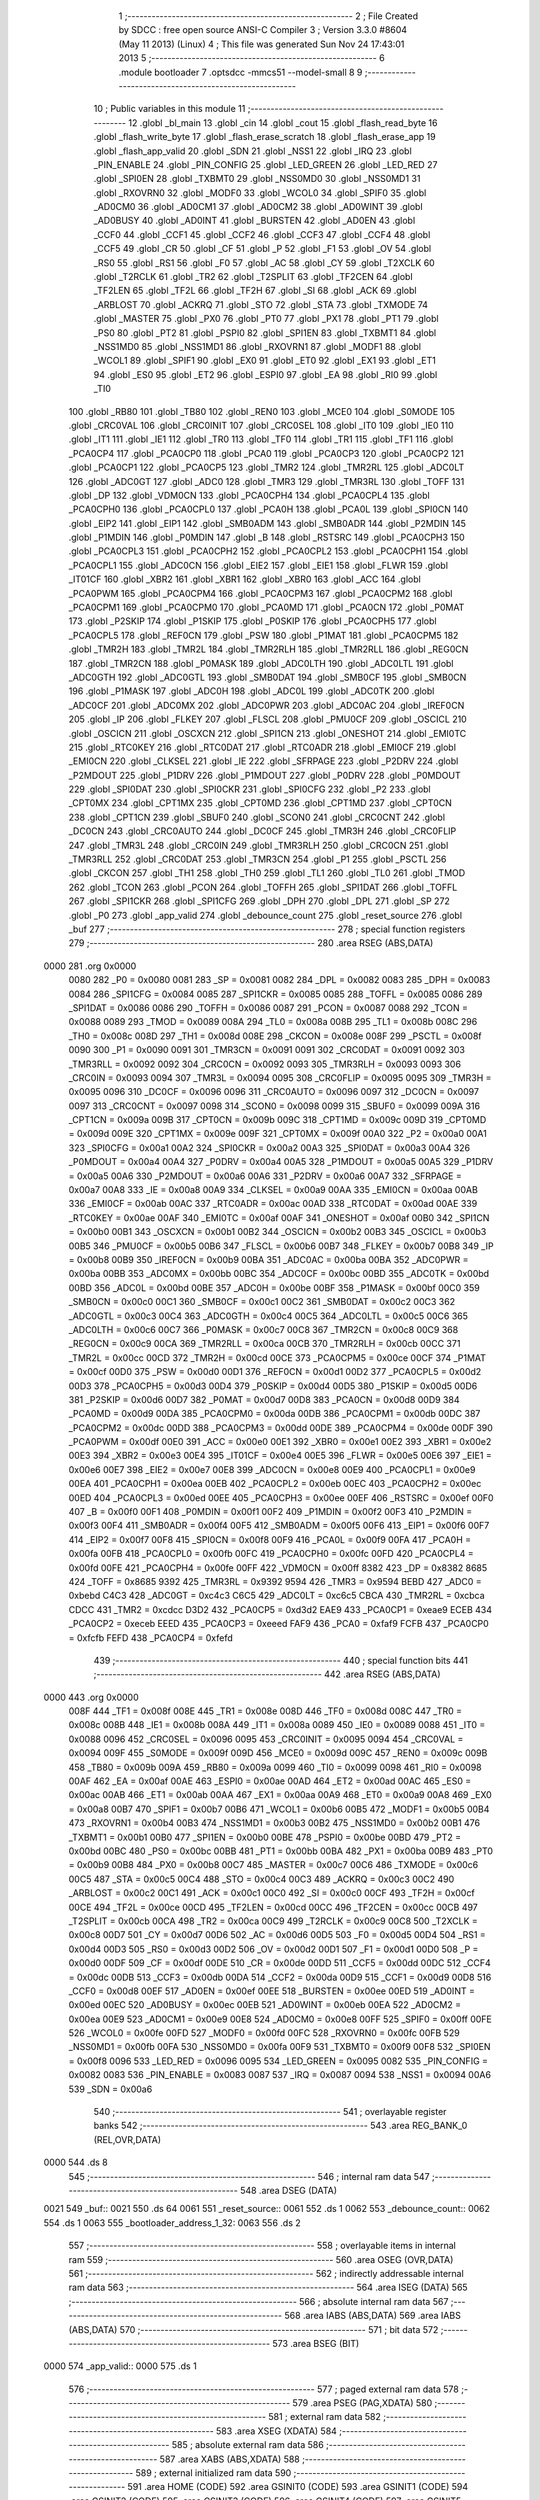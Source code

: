                               1 ;--------------------------------------------------------
                              2 ; File Created by SDCC : free open source ANSI-C Compiler
                              3 ; Version 3.3.0 #8604 (May 11 2013) (Linux)
                              4 ; This file was generated Sun Nov 24 17:43:01 2013
                              5 ;--------------------------------------------------------
                              6 	.module bootloader
                              7 	.optsdcc -mmcs51 --model-small
                              8 	
                              9 ;--------------------------------------------------------
                             10 ; Public variables in this module
                             11 ;--------------------------------------------------------
                             12 	.globl _bl_main
                             13 	.globl _cin
                             14 	.globl _cout
                             15 	.globl _flash_read_byte
                             16 	.globl _flash_write_byte
                             17 	.globl _flash_erase_scratch
                             18 	.globl _flash_erase_app
                             19 	.globl _flash_app_valid
                             20 	.globl _SDN
                             21 	.globl _NSS1
                             22 	.globl _IRQ
                             23 	.globl _PIN_ENABLE
                             24 	.globl _PIN_CONFIG
                             25 	.globl _LED_GREEN
                             26 	.globl _LED_RED
                             27 	.globl _SPI0EN
                             28 	.globl _TXBMT0
                             29 	.globl _NSS0MD0
                             30 	.globl _NSS0MD1
                             31 	.globl _RXOVRN0
                             32 	.globl _MODF0
                             33 	.globl _WCOL0
                             34 	.globl _SPIF0
                             35 	.globl _AD0CM0
                             36 	.globl _AD0CM1
                             37 	.globl _AD0CM2
                             38 	.globl _AD0WINT
                             39 	.globl _AD0BUSY
                             40 	.globl _AD0INT
                             41 	.globl _BURSTEN
                             42 	.globl _AD0EN
                             43 	.globl _CCF0
                             44 	.globl _CCF1
                             45 	.globl _CCF2
                             46 	.globl _CCF3
                             47 	.globl _CCF4
                             48 	.globl _CCF5
                             49 	.globl _CR
                             50 	.globl _CF
                             51 	.globl _P
                             52 	.globl _F1
                             53 	.globl _OV
                             54 	.globl _RS0
                             55 	.globl _RS1
                             56 	.globl _F0
                             57 	.globl _AC
                             58 	.globl _CY
                             59 	.globl _T2XCLK
                             60 	.globl _T2RCLK
                             61 	.globl _TR2
                             62 	.globl _T2SPLIT
                             63 	.globl _TF2CEN
                             64 	.globl _TF2LEN
                             65 	.globl _TF2L
                             66 	.globl _TF2H
                             67 	.globl _SI
                             68 	.globl _ACK
                             69 	.globl _ARBLOST
                             70 	.globl _ACKRQ
                             71 	.globl _STO
                             72 	.globl _STA
                             73 	.globl _TXMODE
                             74 	.globl _MASTER
                             75 	.globl _PX0
                             76 	.globl _PT0
                             77 	.globl _PX1
                             78 	.globl _PT1
                             79 	.globl _PS0
                             80 	.globl _PT2
                             81 	.globl _PSPI0
                             82 	.globl _SPI1EN
                             83 	.globl _TXBMT1
                             84 	.globl _NSS1MD0
                             85 	.globl _NSS1MD1
                             86 	.globl _RXOVRN1
                             87 	.globl _MODF1
                             88 	.globl _WCOL1
                             89 	.globl _SPIF1
                             90 	.globl _EX0
                             91 	.globl _ET0
                             92 	.globl _EX1
                             93 	.globl _ET1
                             94 	.globl _ES0
                             95 	.globl _ET2
                             96 	.globl _ESPI0
                             97 	.globl _EA
                             98 	.globl _RI0
                             99 	.globl _TI0
                            100 	.globl _RB80
                            101 	.globl _TB80
                            102 	.globl _REN0
                            103 	.globl _MCE0
                            104 	.globl _S0MODE
                            105 	.globl _CRC0VAL
                            106 	.globl _CRC0INIT
                            107 	.globl _CRC0SEL
                            108 	.globl _IT0
                            109 	.globl _IE0
                            110 	.globl _IT1
                            111 	.globl _IE1
                            112 	.globl _TR0
                            113 	.globl _TF0
                            114 	.globl _TR1
                            115 	.globl _TF1
                            116 	.globl _PCA0CP4
                            117 	.globl _PCA0CP0
                            118 	.globl _PCA0
                            119 	.globl _PCA0CP3
                            120 	.globl _PCA0CP2
                            121 	.globl _PCA0CP1
                            122 	.globl _PCA0CP5
                            123 	.globl _TMR2
                            124 	.globl _TMR2RL
                            125 	.globl _ADC0LT
                            126 	.globl _ADC0GT
                            127 	.globl _ADC0
                            128 	.globl _TMR3
                            129 	.globl _TMR3RL
                            130 	.globl _TOFF
                            131 	.globl _DP
                            132 	.globl _VDM0CN
                            133 	.globl _PCA0CPH4
                            134 	.globl _PCA0CPL4
                            135 	.globl _PCA0CPH0
                            136 	.globl _PCA0CPL0
                            137 	.globl _PCA0H
                            138 	.globl _PCA0L
                            139 	.globl _SPI0CN
                            140 	.globl _EIP2
                            141 	.globl _EIP1
                            142 	.globl _SMB0ADM
                            143 	.globl _SMB0ADR
                            144 	.globl _P2MDIN
                            145 	.globl _P1MDIN
                            146 	.globl _P0MDIN
                            147 	.globl _B
                            148 	.globl _RSTSRC
                            149 	.globl _PCA0CPH3
                            150 	.globl _PCA0CPL3
                            151 	.globl _PCA0CPH2
                            152 	.globl _PCA0CPL2
                            153 	.globl _PCA0CPH1
                            154 	.globl _PCA0CPL1
                            155 	.globl _ADC0CN
                            156 	.globl _EIE2
                            157 	.globl _EIE1
                            158 	.globl _FLWR
                            159 	.globl _IT01CF
                            160 	.globl _XBR2
                            161 	.globl _XBR1
                            162 	.globl _XBR0
                            163 	.globl _ACC
                            164 	.globl _PCA0PWM
                            165 	.globl _PCA0CPM4
                            166 	.globl _PCA0CPM3
                            167 	.globl _PCA0CPM2
                            168 	.globl _PCA0CPM1
                            169 	.globl _PCA0CPM0
                            170 	.globl _PCA0MD
                            171 	.globl _PCA0CN
                            172 	.globl _P0MAT
                            173 	.globl _P2SKIP
                            174 	.globl _P1SKIP
                            175 	.globl _P0SKIP
                            176 	.globl _PCA0CPH5
                            177 	.globl _PCA0CPL5
                            178 	.globl _REF0CN
                            179 	.globl _PSW
                            180 	.globl _P1MAT
                            181 	.globl _PCA0CPM5
                            182 	.globl _TMR2H
                            183 	.globl _TMR2L
                            184 	.globl _TMR2RLH
                            185 	.globl _TMR2RLL
                            186 	.globl _REG0CN
                            187 	.globl _TMR2CN
                            188 	.globl _P0MASK
                            189 	.globl _ADC0LTH
                            190 	.globl _ADC0LTL
                            191 	.globl _ADC0GTH
                            192 	.globl _ADC0GTL
                            193 	.globl _SMB0DAT
                            194 	.globl _SMB0CF
                            195 	.globl _SMB0CN
                            196 	.globl _P1MASK
                            197 	.globl _ADC0H
                            198 	.globl _ADC0L
                            199 	.globl _ADC0TK
                            200 	.globl _ADC0CF
                            201 	.globl _ADC0MX
                            202 	.globl _ADC0PWR
                            203 	.globl _ADC0AC
                            204 	.globl _IREF0CN
                            205 	.globl _IP
                            206 	.globl _FLKEY
                            207 	.globl _FLSCL
                            208 	.globl _PMU0CF
                            209 	.globl _OSCICL
                            210 	.globl _OSCICN
                            211 	.globl _OSCXCN
                            212 	.globl _SPI1CN
                            213 	.globl _ONESHOT
                            214 	.globl _EMI0TC
                            215 	.globl _RTC0KEY
                            216 	.globl _RTC0DAT
                            217 	.globl _RTC0ADR
                            218 	.globl _EMI0CF
                            219 	.globl _EMI0CN
                            220 	.globl _CLKSEL
                            221 	.globl _IE
                            222 	.globl _SFRPAGE
                            223 	.globl _P2DRV
                            224 	.globl _P2MDOUT
                            225 	.globl _P1DRV
                            226 	.globl _P1MDOUT
                            227 	.globl _P0DRV
                            228 	.globl _P0MDOUT
                            229 	.globl _SPI0DAT
                            230 	.globl _SPI0CKR
                            231 	.globl _SPI0CFG
                            232 	.globl _P2
                            233 	.globl _CPT0MX
                            234 	.globl _CPT1MX
                            235 	.globl _CPT0MD
                            236 	.globl _CPT1MD
                            237 	.globl _CPT0CN
                            238 	.globl _CPT1CN
                            239 	.globl _SBUF0
                            240 	.globl _SCON0
                            241 	.globl _CRC0CNT
                            242 	.globl _DC0CN
                            243 	.globl _CRC0AUTO
                            244 	.globl _DC0CF
                            245 	.globl _TMR3H
                            246 	.globl _CRC0FLIP
                            247 	.globl _TMR3L
                            248 	.globl _CRC0IN
                            249 	.globl _TMR3RLH
                            250 	.globl _CRC0CN
                            251 	.globl _TMR3RLL
                            252 	.globl _CRC0DAT
                            253 	.globl _TMR3CN
                            254 	.globl _P1
                            255 	.globl _PSCTL
                            256 	.globl _CKCON
                            257 	.globl _TH1
                            258 	.globl _TH0
                            259 	.globl _TL1
                            260 	.globl _TL0
                            261 	.globl _TMOD
                            262 	.globl _TCON
                            263 	.globl _PCON
                            264 	.globl _TOFFH
                            265 	.globl _SPI1DAT
                            266 	.globl _TOFFL
                            267 	.globl _SPI1CKR
                            268 	.globl _SPI1CFG
                            269 	.globl _DPH
                            270 	.globl _DPL
                            271 	.globl _SP
                            272 	.globl _P0
                            273 	.globl _app_valid
                            274 	.globl _debounce_count
                            275 	.globl _reset_source
                            276 	.globl _buf
                            277 ;--------------------------------------------------------
                            278 ; special function registers
                            279 ;--------------------------------------------------------
                            280 	.area RSEG    (ABS,DATA)
   0000                     281 	.org 0x0000
                     0080   282 _P0	=	0x0080
                     0081   283 _SP	=	0x0081
                     0082   284 _DPL	=	0x0082
                     0083   285 _DPH	=	0x0083
                     0084   286 _SPI1CFG	=	0x0084
                     0085   287 _SPI1CKR	=	0x0085
                     0085   288 _TOFFL	=	0x0085
                     0086   289 _SPI1DAT	=	0x0086
                     0086   290 _TOFFH	=	0x0086
                     0087   291 _PCON	=	0x0087
                     0088   292 _TCON	=	0x0088
                     0089   293 _TMOD	=	0x0089
                     008A   294 _TL0	=	0x008a
                     008B   295 _TL1	=	0x008b
                     008C   296 _TH0	=	0x008c
                     008D   297 _TH1	=	0x008d
                     008E   298 _CKCON	=	0x008e
                     008F   299 _PSCTL	=	0x008f
                     0090   300 _P1	=	0x0090
                     0091   301 _TMR3CN	=	0x0091
                     0091   302 _CRC0DAT	=	0x0091
                     0092   303 _TMR3RLL	=	0x0092
                     0092   304 _CRC0CN	=	0x0092
                     0093   305 _TMR3RLH	=	0x0093
                     0093   306 _CRC0IN	=	0x0093
                     0094   307 _TMR3L	=	0x0094
                     0095   308 _CRC0FLIP	=	0x0095
                     0095   309 _TMR3H	=	0x0095
                     0096   310 _DC0CF	=	0x0096
                     0096   311 _CRC0AUTO	=	0x0096
                     0097   312 _DC0CN	=	0x0097
                     0097   313 _CRC0CNT	=	0x0097
                     0098   314 _SCON0	=	0x0098
                     0099   315 _SBUF0	=	0x0099
                     009A   316 _CPT1CN	=	0x009a
                     009B   317 _CPT0CN	=	0x009b
                     009C   318 _CPT1MD	=	0x009c
                     009D   319 _CPT0MD	=	0x009d
                     009E   320 _CPT1MX	=	0x009e
                     009F   321 _CPT0MX	=	0x009f
                     00A0   322 _P2	=	0x00a0
                     00A1   323 _SPI0CFG	=	0x00a1
                     00A2   324 _SPI0CKR	=	0x00a2
                     00A3   325 _SPI0DAT	=	0x00a3
                     00A4   326 _P0MDOUT	=	0x00a4
                     00A4   327 _P0DRV	=	0x00a4
                     00A5   328 _P1MDOUT	=	0x00a5
                     00A5   329 _P1DRV	=	0x00a5
                     00A6   330 _P2MDOUT	=	0x00a6
                     00A6   331 _P2DRV	=	0x00a6
                     00A7   332 _SFRPAGE	=	0x00a7
                     00A8   333 _IE	=	0x00a8
                     00A9   334 _CLKSEL	=	0x00a9
                     00AA   335 _EMI0CN	=	0x00aa
                     00AB   336 _EMI0CF	=	0x00ab
                     00AC   337 _RTC0ADR	=	0x00ac
                     00AD   338 _RTC0DAT	=	0x00ad
                     00AE   339 _RTC0KEY	=	0x00ae
                     00AF   340 _EMI0TC	=	0x00af
                     00AF   341 _ONESHOT	=	0x00af
                     00B0   342 _SPI1CN	=	0x00b0
                     00B1   343 _OSCXCN	=	0x00b1
                     00B2   344 _OSCICN	=	0x00b2
                     00B3   345 _OSCICL	=	0x00b3
                     00B5   346 _PMU0CF	=	0x00b5
                     00B6   347 _FLSCL	=	0x00b6
                     00B7   348 _FLKEY	=	0x00b7
                     00B8   349 _IP	=	0x00b8
                     00B9   350 _IREF0CN	=	0x00b9
                     00BA   351 _ADC0AC	=	0x00ba
                     00BA   352 _ADC0PWR	=	0x00ba
                     00BB   353 _ADC0MX	=	0x00bb
                     00BC   354 _ADC0CF	=	0x00bc
                     00BD   355 _ADC0TK	=	0x00bd
                     00BD   356 _ADC0L	=	0x00bd
                     00BE   357 _ADC0H	=	0x00be
                     00BF   358 _P1MASK	=	0x00bf
                     00C0   359 _SMB0CN	=	0x00c0
                     00C1   360 _SMB0CF	=	0x00c1
                     00C2   361 _SMB0DAT	=	0x00c2
                     00C3   362 _ADC0GTL	=	0x00c3
                     00C4   363 _ADC0GTH	=	0x00c4
                     00C5   364 _ADC0LTL	=	0x00c5
                     00C6   365 _ADC0LTH	=	0x00c6
                     00C7   366 _P0MASK	=	0x00c7
                     00C8   367 _TMR2CN	=	0x00c8
                     00C9   368 _REG0CN	=	0x00c9
                     00CA   369 _TMR2RLL	=	0x00ca
                     00CB   370 _TMR2RLH	=	0x00cb
                     00CC   371 _TMR2L	=	0x00cc
                     00CD   372 _TMR2H	=	0x00cd
                     00CE   373 _PCA0CPM5	=	0x00ce
                     00CF   374 _P1MAT	=	0x00cf
                     00D0   375 _PSW	=	0x00d0
                     00D1   376 _REF0CN	=	0x00d1
                     00D2   377 _PCA0CPL5	=	0x00d2
                     00D3   378 _PCA0CPH5	=	0x00d3
                     00D4   379 _P0SKIP	=	0x00d4
                     00D5   380 _P1SKIP	=	0x00d5
                     00D6   381 _P2SKIP	=	0x00d6
                     00D7   382 _P0MAT	=	0x00d7
                     00D8   383 _PCA0CN	=	0x00d8
                     00D9   384 _PCA0MD	=	0x00d9
                     00DA   385 _PCA0CPM0	=	0x00da
                     00DB   386 _PCA0CPM1	=	0x00db
                     00DC   387 _PCA0CPM2	=	0x00dc
                     00DD   388 _PCA0CPM3	=	0x00dd
                     00DE   389 _PCA0CPM4	=	0x00de
                     00DF   390 _PCA0PWM	=	0x00df
                     00E0   391 _ACC	=	0x00e0
                     00E1   392 _XBR0	=	0x00e1
                     00E2   393 _XBR1	=	0x00e2
                     00E3   394 _XBR2	=	0x00e3
                     00E4   395 _IT01CF	=	0x00e4
                     00E5   396 _FLWR	=	0x00e5
                     00E6   397 _EIE1	=	0x00e6
                     00E7   398 _EIE2	=	0x00e7
                     00E8   399 _ADC0CN	=	0x00e8
                     00E9   400 _PCA0CPL1	=	0x00e9
                     00EA   401 _PCA0CPH1	=	0x00ea
                     00EB   402 _PCA0CPL2	=	0x00eb
                     00EC   403 _PCA0CPH2	=	0x00ec
                     00ED   404 _PCA0CPL3	=	0x00ed
                     00EE   405 _PCA0CPH3	=	0x00ee
                     00EF   406 _RSTSRC	=	0x00ef
                     00F0   407 _B	=	0x00f0
                     00F1   408 _P0MDIN	=	0x00f1
                     00F2   409 _P1MDIN	=	0x00f2
                     00F3   410 _P2MDIN	=	0x00f3
                     00F4   411 _SMB0ADR	=	0x00f4
                     00F5   412 _SMB0ADM	=	0x00f5
                     00F6   413 _EIP1	=	0x00f6
                     00F7   414 _EIP2	=	0x00f7
                     00F8   415 _SPI0CN	=	0x00f8
                     00F9   416 _PCA0L	=	0x00f9
                     00FA   417 _PCA0H	=	0x00fa
                     00FB   418 _PCA0CPL0	=	0x00fb
                     00FC   419 _PCA0CPH0	=	0x00fc
                     00FD   420 _PCA0CPL4	=	0x00fd
                     00FE   421 _PCA0CPH4	=	0x00fe
                     00FF   422 _VDM0CN	=	0x00ff
                     8382   423 _DP	=	0x8382
                     8685   424 _TOFF	=	0x8685
                     9392   425 _TMR3RL	=	0x9392
                     9594   426 _TMR3	=	0x9594
                     BEBD   427 _ADC0	=	0xbebd
                     C4C3   428 _ADC0GT	=	0xc4c3
                     C6C5   429 _ADC0LT	=	0xc6c5
                     CBCA   430 _TMR2RL	=	0xcbca
                     CDCC   431 _TMR2	=	0xcdcc
                     D3D2   432 _PCA0CP5	=	0xd3d2
                     EAE9   433 _PCA0CP1	=	0xeae9
                     ECEB   434 _PCA0CP2	=	0xeceb
                     EEED   435 _PCA0CP3	=	0xeeed
                     FAF9   436 _PCA0	=	0xfaf9
                     FCFB   437 _PCA0CP0	=	0xfcfb
                     FEFD   438 _PCA0CP4	=	0xfefd
                            439 ;--------------------------------------------------------
                            440 ; special function bits
                            441 ;--------------------------------------------------------
                            442 	.area RSEG    (ABS,DATA)
   0000                     443 	.org 0x0000
                     008F   444 _TF1	=	0x008f
                     008E   445 _TR1	=	0x008e
                     008D   446 _TF0	=	0x008d
                     008C   447 _TR0	=	0x008c
                     008B   448 _IE1	=	0x008b
                     008A   449 _IT1	=	0x008a
                     0089   450 _IE0	=	0x0089
                     0088   451 _IT0	=	0x0088
                     0096   452 _CRC0SEL	=	0x0096
                     0095   453 _CRC0INIT	=	0x0095
                     0094   454 _CRC0VAL	=	0x0094
                     009F   455 _S0MODE	=	0x009f
                     009D   456 _MCE0	=	0x009d
                     009C   457 _REN0	=	0x009c
                     009B   458 _TB80	=	0x009b
                     009A   459 _RB80	=	0x009a
                     0099   460 _TI0	=	0x0099
                     0098   461 _RI0	=	0x0098
                     00AF   462 _EA	=	0x00af
                     00AE   463 _ESPI0	=	0x00ae
                     00AD   464 _ET2	=	0x00ad
                     00AC   465 _ES0	=	0x00ac
                     00AB   466 _ET1	=	0x00ab
                     00AA   467 _EX1	=	0x00aa
                     00A9   468 _ET0	=	0x00a9
                     00A8   469 _EX0	=	0x00a8
                     00B7   470 _SPIF1	=	0x00b7
                     00B6   471 _WCOL1	=	0x00b6
                     00B5   472 _MODF1	=	0x00b5
                     00B4   473 _RXOVRN1	=	0x00b4
                     00B3   474 _NSS1MD1	=	0x00b3
                     00B2   475 _NSS1MD0	=	0x00b2
                     00B1   476 _TXBMT1	=	0x00b1
                     00B0   477 _SPI1EN	=	0x00b0
                     00BE   478 _PSPI0	=	0x00be
                     00BD   479 _PT2	=	0x00bd
                     00BC   480 _PS0	=	0x00bc
                     00BB   481 _PT1	=	0x00bb
                     00BA   482 _PX1	=	0x00ba
                     00B9   483 _PT0	=	0x00b9
                     00B8   484 _PX0	=	0x00b8
                     00C7   485 _MASTER	=	0x00c7
                     00C6   486 _TXMODE	=	0x00c6
                     00C5   487 _STA	=	0x00c5
                     00C4   488 _STO	=	0x00c4
                     00C3   489 _ACKRQ	=	0x00c3
                     00C2   490 _ARBLOST	=	0x00c2
                     00C1   491 _ACK	=	0x00c1
                     00C0   492 _SI	=	0x00c0
                     00CF   493 _TF2H	=	0x00cf
                     00CE   494 _TF2L	=	0x00ce
                     00CD   495 _TF2LEN	=	0x00cd
                     00CC   496 _TF2CEN	=	0x00cc
                     00CB   497 _T2SPLIT	=	0x00cb
                     00CA   498 _TR2	=	0x00ca
                     00C9   499 _T2RCLK	=	0x00c9
                     00C8   500 _T2XCLK	=	0x00c8
                     00D7   501 _CY	=	0x00d7
                     00D6   502 _AC	=	0x00d6
                     00D5   503 _F0	=	0x00d5
                     00D4   504 _RS1	=	0x00d4
                     00D3   505 _RS0	=	0x00d3
                     00D2   506 _OV	=	0x00d2
                     00D1   507 _F1	=	0x00d1
                     00D0   508 _P	=	0x00d0
                     00DF   509 _CF	=	0x00df
                     00DE   510 _CR	=	0x00de
                     00DD   511 _CCF5	=	0x00dd
                     00DC   512 _CCF4	=	0x00dc
                     00DB   513 _CCF3	=	0x00db
                     00DA   514 _CCF2	=	0x00da
                     00D9   515 _CCF1	=	0x00d9
                     00D8   516 _CCF0	=	0x00d8
                     00EF   517 _AD0EN	=	0x00ef
                     00EE   518 _BURSTEN	=	0x00ee
                     00ED   519 _AD0INT	=	0x00ed
                     00EC   520 _AD0BUSY	=	0x00ec
                     00EB   521 _AD0WINT	=	0x00eb
                     00EA   522 _AD0CM2	=	0x00ea
                     00E9   523 _AD0CM1	=	0x00e9
                     00E8   524 _AD0CM0	=	0x00e8
                     00FF   525 _SPIF0	=	0x00ff
                     00FE   526 _WCOL0	=	0x00fe
                     00FD   527 _MODF0	=	0x00fd
                     00FC   528 _RXOVRN0	=	0x00fc
                     00FB   529 _NSS0MD1	=	0x00fb
                     00FA   530 _NSS0MD0	=	0x00fa
                     00F9   531 _TXBMT0	=	0x00f9
                     00F8   532 _SPI0EN	=	0x00f8
                     0096   533 _LED_RED	=	0x0096
                     0095   534 _LED_GREEN	=	0x0095
                     0082   535 _PIN_CONFIG	=	0x0082
                     0083   536 _PIN_ENABLE	=	0x0083
                     0087   537 _IRQ	=	0x0087
                     0094   538 _NSS1	=	0x0094
                     00A6   539 _SDN	=	0x00a6
                            540 ;--------------------------------------------------------
                            541 ; overlayable register banks
                            542 ;--------------------------------------------------------
                            543 	.area REG_BANK_0	(REL,OVR,DATA)
   0000                     544 	.ds 8
                            545 ;--------------------------------------------------------
                            546 ; internal ram data
                            547 ;--------------------------------------------------------
                            548 	.area DSEG    (DATA)
   0021                     549 _buf::
   0021                     550 	.ds 64
   0061                     551 _reset_source::
   0061                     552 	.ds 1
   0062                     553 _debounce_count::
   0062                     554 	.ds 1
   0063                     555 _bootloader_address_1_32:
   0063                     556 	.ds 2
                            557 ;--------------------------------------------------------
                            558 ; overlayable items in internal ram 
                            559 ;--------------------------------------------------------
                            560 	.area	OSEG    (OVR,DATA)
                            561 ;--------------------------------------------------------
                            562 ; indirectly addressable internal ram data
                            563 ;--------------------------------------------------------
                            564 	.area ISEG    (DATA)
                            565 ;--------------------------------------------------------
                            566 ; absolute internal ram data
                            567 ;--------------------------------------------------------
                            568 	.area IABS    (ABS,DATA)
                            569 	.area IABS    (ABS,DATA)
                            570 ;--------------------------------------------------------
                            571 ; bit data
                            572 ;--------------------------------------------------------
                            573 	.area BSEG    (BIT)
   0000                     574 _app_valid::
   0000                     575 	.ds 1
                            576 ;--------------------------------------------------------
                            577 ; paged external ram data
                            578 ;--------------------------------------------------------
                            579 	.area PSEG    (PAG,XDATA)
                            580 ;--------------------------------------------------------
                            581 ; external ram data
                            582 ;--------------------------------------------------------
                            583 	.area XSEG    (XDATA)
                            584 ;--------------------------------------------------------
                            585 ; absolute external ram data
                            586 ;--------------------------------------------------------
                            587 	.area XABS    (ABS,XDATA)
                            588 ;--------------------------------------------------------
                            589 ; external initialized ram data
                            590 ;--------------------------------------------------------
                            591 	.area HOME    (CODE)
                            592 	.area GSINIT0 (CODE)
                            593 	.area GSINIT1 (CODE)
                            594 	.area GSINIT2 (CODE)
                            595 	.area GSINIT3 (CODE)
                            596 	.area GSINIT4 (CODE)
                            597 	.area GSINIT5 (CODE)
                            598 	.area GSINIT  (CODE)
                            599 	.area GSFINAL (CODE)
                            600 	.area CSEG    (CODE)
                            601 ;--------------------------------------------------------
                            602 ; global & static initialisations
                            603 ;--------------------------------------------------------
                            604 	.area HOME    (CODE)
                            605 	.area GSINIT  (CODE)
                            606 	.area GSFINAL (CODE)
                            607 	.area GSINIT  (CODE)
                            608 ;--------------------------------------------------------
                            609 ; Home
                            610 ;--------------------------------------------------------
                            611 	.area HOME    (CODE)
                            612 	.area HOME    (CODE)
                            613 ;--------------------------------------------------------
                            614 ; code
                            615 ;--------------------------------------------------------
                            616 	.area CSEG    (CODE)
                            617 ;------------------------------------------------------------
                            618 ;Allocation info for local variables in function 'bl_main'
                            619 ;------------------------------------------------------------
                            620 ;i                         Allocated to registers r7 
                            621 ;------------------------------------------------------------
                            622 ;	bootloader/bootloader.c:70: bl_main(void)
                            623 ;	-----------------------------------------
                            624 ;	 function bl_main
                            625 ;	-----------------------------------------
   00A3                     626 _bl_main:
                     0007   627 	ar7 = 0x07
                     0006   628 	ar6 = 0x06
                     0005   629 	ar5 = 0x05
                     0004   630 	ar4 = 0x04
                     0003   631 	ar3 = 0x03
                     0002   632 	ar2 = 0x02
                     0001   633 	ar1 = 0x01
                     0000   634 	ar0 = 0x00
                            635 ;	bootloader/bootloader.c:75: hardware_init();
   00A3 12 02 92      [24]  636 	lcall	_hardware_init
                            637 ;	bootloader/bootloader.c:80: reset_source = RSTSRC;
                            638 ;	bootloader/bootloader.c:81: if (reset_source & (1 << 1))
   00A6 E5 EF         [12]  639 	mov	a,_RSTSRC
   00A8 F5 61         [12]  640 	mov	_reset_source,a
   00AA 30 E1 03      [24]  641 	jnb	acc.1,00102$
                            642 ;	bootloader/bootloader.c:82: reset_source = 1 << 1;
   00AD 75 61 02      [24]  643 	mov	_reset_source,#0x02
   00B0                     644 00102$:
                            645 ;	bootloader/bootloader.c:85: app_valid = flash_app_valid();
   00B0 12 F8 00      [24]  646 	lcall	_flash_app_valid
   00B3 E5 82         [12]  647 	mov	a,dpl
   00B5 24 FF         [12]  648 	add	a,#0xff
   00B7 92 00         [24]  649 	mov	_app_valid,c
                            650 ;	bootloader/bootloader.c:89: debounce_count = 0;
   00B9 75 62 00      [24]  651 	mov	_debounce_count,#0x00
                            652 ;	bootloader/bootloader.c:90: for (i = 0; i < 255; i++) {
   00BC 7F FF         [12]  653 	mov	r7,#0xFF
   00BE                     654 00114$:
                            655 ;	bootloader/bootloader.c:91: if (BUTTON_BOOTLOAD == BUTTON_ACTIVE)
   00BE 20 82 02      [24]  656 	jb	_PIN_CONFIG,00104$
                            657 ;	bootloader/bootloader.c:92: debounce_count++;
   00C1 05 62         [12]  658 	inc	_debounce_count
   00C3                     659 00104$:
   00C3 8F 06         [24]  660 	mov	ar6,r7
   00C5 EE            [12]  661 	mov	a,r6
   00C6 14            [12]  662 	dec	a
                            663 ;	bootloader/bootloader.c:90: for (i = 0; i < 255; i++) {
   00C7 FF            [12]  664 	mov	r7,a
   00C8 70 F4         [24]  665 	jnz	00114$
                            666 ;	bootloader/bootloader.c:96: LED_BOOTLOADER = LED_ON;
   00CA C2 96         [12]  667 	clr	_LED_RED
                            668 ;	bootloader/bootloader.c:105: if (!(reset_source & (1 << 6)) && app_valid) {
   00CC E5 61         [12]  669 	mov	a,_reset_source
   00CE 20 E6 16      [24]  670 	jb	acc.6,00115$
   00D1 30 00 13      [24]  671 	jnb	_app_valid,00115$
                            672 ;	bootloader/bootloader.c:110: if (debounce_count < 200) {
   00D4 74 38         [12]  673 	mov	a,#0x100 - 0xC8
   00D6 25 62         [12]  674 	add	a,_debounce_count
   00D8 40 0D         [24]  675 	jc	00115$
                            676 ;	bootloader/bootloader.c:119: BOARD_FREQUENCY_REG = board_frequency;
   00DA 90 FB FE      [24]  677 	mov	dptr,#_board_frequency
   00DD E4            [12]  678 	clr	a
   00DE 93            [24]  679 	movc	a,@a+dptr
   00DF F5 C4         [12]  680 	mov	_ADC0GTH,a
                            681 ;	bootloader/bootloader.c:120: BOARD_BL_VERSION_REG = BL_VERSION;
   00E1 75 C3 01      [24]  682 	mov	_ADC0GTL,#0x01
                            683 ;	bootloader/bootloader.c:123: ((void (__code *)(void))FLASH_APP_START)();
   00E4 12 04 00      [24]  684 	lcall	0x0400
   00E7                     685 00115$:
                            686 ;	bootloader/bootloader.c:130: bootloader();
   00E7 12 00 EC      [24]  687 	lcall	_bootloader
   00EA 80 FB         [24]  688 	sjmp	00115$
                            689 ;------------------------------------------------------------
                            690 ;Allocation info for local variables in function 'bootloader'
                            691 ;------------------------------------------------------------
                            692 ;address                   Allocated with name '_bootloader_address_1_32'
                            693 ;c                         Allocated to registers r7 
                            694 ;count                     Allocated to registers r6 
                            695 ;i                         Allocated to registers r5 
                            696 ;------------------------------------------------------------
                            697 ;	bootloader/bootloader.c:136: bootloader(void)
                            698 ;	-----------------------------------------
                            699 ;	 function bootloader
                            700 ;	-----------------------------------------
   00EC                     701 _bootloader:
                            702 ;	bootloader/bootloader.c:143: LED_BOOTLOADER = LED_ON;
   00EC C2 96         [12]  703 	clr	_LED_RED
                            704 ;	bootloader/bootloader.c:144: c = cin();
   00EE 12 02 FC      [24]  705 	lcall	_cin
   00F1 AF 82         [24]  706 	mov	r7,dpl
                            707 ;	bootloader/bootloader.c:145: LED_BOOTLOADER = LED_OFF;
   00F3 D2 96         [12]  708 	setb	_LED_RED
                            709 ;	bootloader/bootloader.c:148: switch (c) {
   00F5 BF 21 02      [24]  710 	cjne	r7,#0x21,00205$
   00F8 80 17         [24]  711 	sjmp	00106$
   00FA                     712 00205$:
   00FA BF 22 02      [24]  713 	cjne	r7,#0x22,00206$
   00FD 80 12         [24]  714 	sjmp	00106$
   00FF                     715 00206$:
   00FF BF 23 02      [24]  716 	cjne	r7,#0x23,00207$
   0102 80 0D         [24]  717 	sjmp	00106$
   0104                     718 00207$:
   0104 BF 26 02      [24]  719 	cjne	r7,#0x26,00208$
   0107 80 08         [24]  720 	sjmp	00106$
   0109                     721 00208$:
   0109 BF 29 02      [24]  722 	cjne	r7,#0x29,00209$
   010C 80 03         [24]  723 	sjmp	00106$
   010E                     724 00209$:
   010E BF 31 0F      [24]  725 	cjne	r7,#0x31,00109$
                            726 ;	bootloader/bootloader.c:154: case PROTO_DEBUG:
   0111                     727 00106$:
                            728 ;	bootloader/bootloader.c:155: if (cin() != PROTO_EOC)
   0111 C0 07         [24]  729 	push	ar7
   0113 12 02 FC      [24]  730 	lcall	_cin
   0116 AE 82         [24]  731 	mov	r6,dpl
   0118 D0 07         [24]  732 	pop	ar7
   011A BE 20 02      [24]  733 	cjne	r6,#0x20,00212$
   011D 80 01         [24]  734 	sjmp	00213$
   011F                     735 00212$:
   011F 22            [24]  736 	ret
   0120                     737 00213$:
                            738 ;	bootloader/bootloader.c:157: }
   0120                     739 00109$:
                            740 ;	bootloader/bootloader.c:159: switch (c) {
   0120 BF 21 00      [24]  741 	cjne	r7,#0x21,00214$
   0123                     742 00214$:
   0123 50 01         [24]  743 	jnc	00215$
   0125 22            [24]  744 	ret
   0126                     745 00215$:
   0126 EF            [12]  746 	mov	a,r7
   0127 24 CE         [12]  747 	add	a,#0xff - 0x31
   0129 50 01         [24]  748 	jnc	00216$
   012B 22            [24]  749 	ret
   012C                     750 00216$:
   012C EF            [12]  751 	mov	a,r7
   012D 24 DF         [12]  752 	add	a,#0xDF
   012F FE            [12]  753 	mov	r6,a
   0130 24 0A         [12]  754 	add	a,#(00217$-3-.)
   0132 83            [24]  755 	movc	a,@a+pc
   0133 F5 82         [12]  756 	mov	dpl,a
   0135 EE            [12]  757 	mov	a,r6
   0136 24 15         [12]  758 	add	a,#(00218$-3-.)
   0138 83            [24]  759 	movc	a,@a+pc
   0139 F5 83         [12]  760 	mov	dph,a
   013B E4            [12]  761 	clr	a
   013C 73            [24]  762 	jmp	@a+dptr
   013D                     763 00217$:
   013D 5F                  764 	.db	00110$
   013E 62                  765 	.db	00111$
   013F 75                  766 	.db	00112$
   0140 81                  767 	.db	00114$
   0141 A4                  768 	.db	00117$
   0142 CE                  769 	.db	00120$
   0143 E5                  770 	.db	00121$
   0144 45                  771 	.db	00128$
   0145 7B                  772 	.db	00113$
   0146 81                  773 	.db	00134$
   0147 81                  774 	.db	00134$
   0148 81                  775 	.db	00134$
   0149 81                  776 	.db	00134$
   014A 81                  777 	.db	00134$
   014B 81                  778 	.db	00134$
   014C 7C                  779 	.db	00132$
   014D 7F                  780 	.db	00133$
   014E                     781 00218$:
   014E 01                  782 	.db	00110$>>8
   014F 01                  783 	.db	00111$>>8
   0150 01                  784 	.db	00112$>>8
   0151 01                  785 	.db	00114$>>8
   0152 01                  786 	.db	00117$>>8
   0153 01                  787 	.db	00120$>>8
   0154 01                  788 	.db	00121$>>8
   0155 02                  789 	.db	00128$>>8
   0156 01                  790 	.db	00113$>>8
   0157 02                  791 	.db	00134$>>8
   0158 02                  792 	.db	00134$>>8
   0159 02                  793 	.db	00134$>>8
   015A 02                  794 	.db	00134$>>8
   015B 02                  795 	.db	00134$>>8
   015C 02                  796 	.db	00134$>>8
   015D 02                  797 	.db	00132$>>8
   015E 02                  798 	.db	00133$>>8
                            799 ;	bootloader/bootloader.c:161: case PROTO_GET_SYNC:		// sync
   015F                     800 00110$:
                            801 ;	bootloader/bootloader.c:162: break;
   015F 02 02 82      [24]  802 	ljmp	00135$
                            803 ;	bootloader/bootloader.c:164: case PROTO_GET_DEVICE:
   0162                     804 00111$:
                            805 ;	bootloader/bootloader.c:165: cout(BOARD_ID);
   0162 75 82 4E      [24]  806 	mov	dpl,#0x4E
   0165 12 02 F2      [24]  807 	lcall	_cout
                            808 ;	bootloader/bootloader.c:166: cout(board_frequency);
   0168 90 FB FE      [24]  809 	mov	dptr,#_board_frequency
   016B E4            [12]  810 	clr	a
   016C 93            [24]  811 	movc	a,@a+dptr
   016D F5 82         [12]  812 	mov	dpl,a
   016F 12 02 F2      [24]  813 	lcall	_cout
                            814 ;	bootloader/bootloader.c:167: break;
   0172 02 02 82      [24]  815 	ljmp	00135$
                            816 ;	bootloader/bootloader.c:169: case PROTO_CHIP_ERASE:		// erase the program area
   0175                     817 00112$:
                            818 ;	bootloader/bootloader.c:170: flash_erase_app();
   0175 12 F8 36      [24]  819 	lcall	_flash_erase_app
                            820 ;	bootloader/bootloader.c:171: break;
   0178 02 02 82      [24]  821 	ljmp	00135$
                            822 ;	bootloader/bootloader.c:173: case PROTO_PARAM_ERASE:
   017B                     823 00113$:
                            824 ;	bootloader/bootloader.c:174: flash_erase_scratch();
   017B 12 F8 5D      [24]  825 	lcall	_flash_erase_scratch
                            826 ;	bootloader/bootloader.c:175: break;
   017E 02 02 82      [24]  827 	ljmp	00135$
                            828 ;	bootloader/bootloader.c:177: case PROTO_LOAD_ADDRESS:	// set address
   0181                     829 00114$:
                            830 ;	bootloader/bootloader.c:178: address = cin();
   0181 12 02 FC      [24]  831 	lcall	_cin
   0184 AE 82         [24]  832 	mov	r6,dpl
   0186 8E 63         [24]  833 	mov	_bootloader_address_1_32,r6
   0188 75 64 00      [24]  834 	mov	(_bootloader_address_1_32 + 1),#0x00
                            835 ;	bootloader/bootloader.c:179: address |= (uint16_t)cin() << 8;
   018B 12 02 FC      [24]  836 	lcall	_cin
   018E AE 82         [24]  837 	mov	r6,dpl
   0190 8E 05         [24]  838 	mov	ar5,r6
   0192 E4            [12]  839 	clr	a
   0193 42 63         [12]  840 	orl	_bootloader_address_1_32,a
   0195 ED            [12]  841 	mov	a,r5
   0196 42 64         [12]  842 	orl	(_bootloader_address_1_32 + 1),a
                            843 ;	bootloader/bootloader.c:180: if (cin() != PROTO_EOC)
   0198 12 02 FC      [24]  844 	lcall	_cin
   019B AE 82         [24]  845 	mov	r6,dpl
   019D BE 20 03      [24]  846 	cjne	r6,#0x20,00219$
   01A0 02 02 82      [24]  847 	ljmp	00135$
   01A3                     848 00219$:
                            849 ;	bootloader/bootloader.c:181: goto cmd_bad;
   01A3 22            [24]  850 	ret
                            851 ;	bootloader/bootloader.c:184: case PROTO_PROG_FLASH:		// program byte
   01A4                     852 00117$:
                            853 ;	bootloader/bootloader.c:185: c = cin();
   01A4 12 02 FC      [24]  854 	lcall	_cin
   01A7 AF 82         [24]  855 	mov	r7,dpl
                            856 ;	bootloader/bootloader.c:186: if (cin() != PROTO_EOC)
   01A9 C0 07         [24]  857 	push	ar7
   01AB 12 02 FC      [24]  858 	lcall	_cin
   01AE AE 82         [24]  859 	mov	r6,dpl
   01B0 D0 07         [24]  860 	pop	ar7
   01B2 BE 20 02      [24]  861 	cjne	r6,#0x20,00220$
   01B5 80 01         [24]  862 	sjmp	00221$
   01B7                     863 00220$:
   01B7 22            [24]  864 	ret
   01B8                     865 00221$:
                            866 ;	bootloader/bootloader.c:188: flash_write_byte(address++, c);
   01B8 85 63 82      [24]  867 	mov	dpl,_bootloader_address_1_32
   01BB 85 64 83      [24]  868 	mov	dph,(_bootloader_address_1_32 + 1)
   01BE 05 63         [12]  869 	inc	_bootloader_address_1_32
   01C0 E4            [12]  870 	clr	a
   01C1 B5 63 02      [24]  871 	cjne	a,_bootloader_address_1_32,00222$
   01C4 05 64         [12]  872 	inc	(_bootloader_address_1_32 + 1)
   01C6                     873 00222$:
   01C6 8F 08         [24]  874 	mov	_flash_write_byte_PARM_2,r7
   01C8 12 F8 6D      [24]  875 	lcall	_flash_write_byte
                            876 ;	bootloader/bootloader.c:189: break;
   01CB 02 02 82      [24]  877 	ljmp	00135$
                            878 ;	bootloader/bootloader.c:191: case PROTO_READ_FLASH:		// readback byte
   01CE                     879 00120$:
                            880 ;	bootloader/bootloader.c:192: c = flash_read_byte(address++);
   01CE 85 63 82      [24]  881 	mov	dpl,_bootloader_address_1_32
   01D1 85 64 83      [24]  882 	mov	dph,(_bootloader_address_1_32 + 1)
   01D4 05 63         [12]  883 	inc	_bootloader_address_1_32
   01D6 E4            [12]  884 	clr	a
   01D7 B5 63 02      [24]  885 	cjne	a,_bootloader_address_1_32,00223$
   01DA 05 64         [12]  886 	inc	(_bootloader_address_1_32 + 1)
   01DC                     887 00223$:
   01DC 12 F8 97      [24]  888 	lcall	_flash_read_byte
                            889 ;	bootloader/bootloader.c:193: cout(c);
   01DF 12 02 F2      [24]  890 	lcall	_cout
                            891 ;	bootloader/bootloader.c:194: break;
   01E2 02 02 82      [24]  892 	ljmp	00135$
                            893 ;	bootloader/bootloader.c:196: case PROTO_PROG_MULTI:
   01E5                     894 00121$:
                            895 ;	bootloader/bootloader.c:197: count = cin();
   01E5 12 02 FC      [24]  896 	lcall	_cin
                            897 ;	bootloader/bootloader.c:198: if (count > sizeof(buf))
   01E8 E5 82         [12]  898 	mov	a,dpl
   01EA FE            [12]  899 	mov	r6,a
   01EB 24 BF         [12]  900 	add	a,#0xff - 0x40
   01ED 50 01         [24]  901 	jnc	00224$
   01EF 22            [24]  902 	ret
   01F0                     903 00224$:
                            904 ;	bootloader/bootloader.c:200: for (i = 0; i < count; i++)
   01F0 7D 00         [12]  905 	mov	r5,#0x00
   01F2                     906 00138$:
   01F2 C3            [12]  907 	clr	c
   01F3 ED            [12]  908 	mov	a,r5
   01F4 9E            [12]  909 	subb	a,r6
   01F5 50 19         [24]  910 	jnc	00124$
                            911 ;	bootloader/bootloader.c:201: buf[i] = cin();
   01F7 ED            [12]  912 	mov	a,r5
   01F8 24 21         [12]  913 	add	a,#_buf
   01FA F9            [12]  914 	mov	r1,a
   01FB C0 06         [24]  915 	push	ar6
   01FD C0 05         [24]  916 	push	ar5
   01FF C0 01         [24]  917 	push	ar1
   0201 12 02 FC      [24]  918 	lcall	_cin
   0204 E5 82         [12]  919 	mov	a,dpl
   0206 D0 01         [24]  920 	pop	ar1
   0208 D0 05         [24]  921 	pop	ar5
   020A D0 06         [24]  922 	pop	ar6
   020C F7            [12]  923 	mov	@r1,a
                            924 ;	bootloader/bootloader.c:200: for (i = 0; i < count; i++)
   020D 0D            [12]  925 	inc	r5
   020E 80 E2         [24]  926 	sjmp	00138$
   0210                     927 00124$:
                            928 ;	bootloader/bootloader.c:202: if (cin() != PROTO_EOC)
   0210 C0 06         [24]  929 	push	ar6
   0212 12 02 FC      [24]  930 	lcall	_cin
   0215 AD 82         [24]  931 	mov	r5,dpl
   0217 D0 06         [24]  932 	pop	ar6
   0219 BD 20 69      [24]  933 	cjne	r5,#0x20,00136$
                            934 ;	bootloader/bootloader.c:204: for (i = 0; i < count; i++)
   021C 7D 00         [12]  935 	mov	r5,#0x00
   021E                     936 00141$:
   021E C3            [12]  937 	clr	c
   021F ED            [12]  938 	mov	a,r5
   0220 9E            [12]  939 	subb	a,r6
   0221 50 5F         [24]  940 	jnc	00135$
                            941 ;	bootloader/bootloader.c:205: flash_write_byte(address++, buf[i]);
   0223 85 63 82      [24]  942 	mov	dpl,_bootloader_address_1_32
   0226 85 64 83      [24]  943 	mov	dph,(_bootloader_address_1_32 + 1)
   0229 05 63         [12]  944 	inc	_bootloader_address_1_32
   022B E4            [12]  945 	clr	a
   022C B5 63 02      [24]  946 	cjne	a,_bootloader_address_1_32,00229$
   022F 05 64         [12]  947 	inc	(_bootloader_address_1_32 + 1)
   0231                     948 00229$:
   0231 ED            [12]  949 	mov	a,r5
   0232 24 21         [12]  950 	add	a,#_buf
   0234 F9            [12]  951 	mov	r1,a
   0235 87 08         [24]  952 	mov	_flash_write_byte_PARM_2,@r1
   0237 C0 06         [24]  953 	push	ar6
   0239 C0 05         [24]  954 	push	ar5
   023B 12 F8 6D      [24]  955 	lcall	_flash_write_byte
   023E D0 05         [24]  956 	pop	ar5
   0240 D0 06         [24]  957 	pop	ar6
                            958 ;	bootloader/bootloader.c:204: for (i = 0; i < count; i++)
   0242 0D            [12]  959 	inc	r5
                            960 ;	bootloader/bootloader.c:208: case PROTO_READ_MULTI:
   0243 80 D9         [24]  961 	sjmp	00141$
   0245                     962 00128$:
                            963 ;	bootloader/bootloader.c:209: count = cin();
   0245 12 02 FC      [24]  964 	lcall	_cin
   0248 AE 82         [24]  965 	mov	r6,dpl
                            966 ;	bootloader/bootloader.c:210: if (cin() != PROTO_EOC)
   024A C0 06         [24]  967 	push	ar6
   024C 12 02 FC      [24]  968 	lcall	_cin
   024F AD 82         [24]  969 	mov	r5,dpl
   0251 D0 06         [24]  970 	pop	ar6
   0253 BD 20 2F      [24]  971 	cjne	r5,#0x20,00136$
                            972 ;	bootloader/bootloader.c:212: for (i = 0; i < count; i++) {
   0256 7D 00         [12]  973 	mov	r5,#0x00
   0258                     974 00144$:
   0258 C3            [12]  975 	clr	c
   0259 ED            [12]  976 	mov	a,r5
   025A 9E            [12]  977 	subb	a,r6
   025B 50 25         [24]  978 	jnc	00135$
                            979 ;	bootloader/bootloader.c:213: c = flash_read_byte(address++);
   025D 85 63 82      [24]  980 	mov	dpl,_bootloader_address_1_32
   0260 85 64 83      [24]  981 	mov	dph,(_bootloader_address_1_32 + 1)
   0263 05 63         [12]  982 	inc	_bootloader_address_1_32
   0265 E4            [12]  983 	clr	a
   0266 B5 63 02      [24]  984 	cjne	a,_bootloader_address_1_32,00233$
   0269 05 64         [12]  985 	inc	(_bootloader_address_1_32 + 1)
   026B                     986 00233$:
   026B C0 06         [24]  987 	push	ar6
   026D C0 05         [24]  988 	push	ar5
   026F 12 F8 97      [24]  989 	lcall	_flash_read_byte
                            990 ;	bootloader/bootloader.c:214: cout(c);
   0272 12 02 F2      [24]  991 	lcall	_cout
   0275 D0 05         [24]  992 	pop	ar5
   0277 D0 06         [24]  993 	pop	ar6
                            994 ;	bootloader/bootloader.c:212: for (i = 0; i < count; i++) {
   0279 0D            [12]  995 	inc	r5
                            996 ;	bootloader/bootloader.c:218: case PROTO_REBOOT:
   027A 80 DC         [24]  997 	sjmp	00144$
   027C                     998 00132$:
                            999 ;	bootloader/bootloader.c:220: RSTSRC |= (1 << 4);
   027C 43 EF 10      [24] 1000 	orl	_RSTSRC,#0x10
                           1001 ;	bootloader/bootloader.c:222: case PROTO_DEBUG:
   027F                    1002 00133$:
                           1003 ;	bootloader/bootloader.c:224: break;
                           1004 ;	bootloader/bootloader.c:226: default:
   027F 80 01         [24] 1005 	sjmp	00135$
   0281                    1006 00134$:
                           1007 ;	bootloader/bootloader.c:227: goto cmd_bad;
                           1008 ;	bootloader/bootloader.c:228: }
   0281 22            [24] 1009 	ret
   0282                    1010 00135$:
                           1011 ;	bootloader/bootloader.c:229: sync_response();
                           1012 ;	bootloader/bootloader.c:230: cmd_bad:
                           1013 ;	bootloader/bootloader.c:231: return;
   0282 02 02 86      [24] 1014 	ljmp	_sync_response
   0285                    1015 00136$:
   0285 22            [24] 1016 	ret
                           1017 ;------------------------------------------------------------
                           1018 ;Allocation info for local variables in function 'sync_response'
                           1019 ;------------------------------------------------------------
                           1020 ;	bootloader/bootloader.c:235: sync_response(void)
                           1021 ;	-----------------------------------------
                           1022 ;	 function sync_response
                           1023 ;	-----------------------------------------
   0286                    1024 _sync_response:
                           1025 ;	bootloader/bootloader.c:237: cout(PROTO_INSYNC);	// "in sync"
   0286 75 82 12      [24] 1026 	mov	dpl,#0x12
   0289 12 02 F2      [24] 1027 	lcall	_cout
                           1028 ;	bootloader/bootloader.c:238: cout(PROTO_OK);		// "OK"
   028C 75 82 10      [24] 1029 	mov	dpl,#0x10
   028F 02 02 F2      [24] 1030 	ljmp	_cout
                           1031 ;------------------------------------------------------------
                           1032 ;Allocation info for local variables in function 'hardware_init'
                           1033 ;------------------------------------------------------------
                           1034 ;i                         Allocated to registers r6 r7 
                           1035 ;------------------------------------------------------------
                           1036 ;	bootloader/bootloader.c:244: hardware_init(void)
                           1037 ;	-----------------------------------------
                           1038 ;	 function hardware_init
                           1039 ;	-----------------------------------------
   0292                    1040 _hardware_init:
                           1041 ;	bootloader/bootloader.c:250: EA	 =  0x00;
   0292 C2 AF         [12] 1042 	clr	_EA
                           1043 ;	bootloader/bootloader.c:253: PCA0MD	&= ~0x40;
   0294 AF D9         [24] 1044 	mov	r7,_PCA0MD
   0296 74 BF         [12] 1045 	mov	a,#0xBF
   0298 5F            [12] 1046 	anl	a,r7
   0299 F5 D9         [12] 1047 	mov	_PCA0MD,a
                           1048 ;	bootloader/bootloader.c:256: FLSCL	 =  0x40;
   029B 75 B6 40      [24] 1049 	mov	_FLSCL,#0x40
                           1050 ;	bootloader/bootloader.c:257: OSCICN	 =  0x8F;
   029E 75 B2 8F      [24] 1051 	mov	_OSCICN,#0x8F
                           1052 ;	bootloader/bootloader.c:258: CLKSEL	 =  0x00;
   02A1 75 A9 00      [24] 1053 	mov	_CLKSEL,#0x00
                           1054 ;	bootloader/bootloader.c:261: TCON	 =  0x40;		// Timer1 on
   02A4 75 88 40      [24] 1055 	mov	_TCON,#0x40
                           1056 ;	bootloader/bootloader.c:262: TMOD	 =  0x20;		// Timer1 8-bit auto-reload
   02A7 75 89 20      [24] 1057 	mov	_TMOD,#0x20
                           1058 ;	bootloader/bootloader.c:263: CKCON	 =  0x08;		// Timer1 from SYSCLK
   02AA 75 8E 08      [24] 1059 	mov	_CKCON,#0x08
                           1060 ;	bootloader/bootloader.c:264: TH1	 =  0x96;		// 115200 bps
   02AD 75 8D 96      [24] 1061 	mov	_TH1,#0x96
                           1062 ;	bootloader/bootloader.c:267: SCON0	 =  0x12;		// enable receiver, set TX ready
   02B0 75 98 12      [24] 1063 	mov	_SCON0,#0x12
                           1064 ;	bootloader/bootloader.c:270: VDM0CN	 =  0x80;
   02B3 75 FF 80      [24] 1065 	mov	_VDM0CN,#0x80
                           1066 ;	bootloader/bootloader.c:271: for (i = 0; i < 350; i++);	// Wait 100us for initialization
   02B6 7E 5E         [12] 1067 	mov	r6,#0x5E
   02B8 7F 01         [12] 1068 	mov	r7,#0x01
   02BA                    1069 00107$:
   02BA 1E            [12] 1070 	dec	r6
   02BB BE FF 01      [24] 1071 	cjne	r6,#0xFF,00117$
   02BE 1F            [12] 1072 	dec	r7
   02BF                    1073 00117$:
   02BF EE            [12] 1074 	mov	a,r6
   02C0 4F            [12] 1075 	orl	a,r7
   02C1 70 F7         [24] 1076 	jnz	00107$
                           1077 ;	bootloader/bootloader.c:272: RSTSRC	 =  0x06;		// enable brown out and missing clock reset sources
   02C3 75 EF 06      [24] 1078 	mov	_RSTSRC,#0x06
                           1079 ;	bootloader/bootloader.c:275: P0MDOUT	 =  0x10;		// UART Tx push-pull
   02C6 75 A4 10      [24] 1080 	mov	_P0MDOUT,#0x10
                           1081 ;	bootloader/bootloader.c:276: SFRPAGE	 =  CONFIG_PAGE;
   02C9 75 A7 0F      [24] 1082 	mov	_SFRPAGE,#0x0F
                           1083 ;	bootloader/bootloader.c:277: P0DRV	 =  0x10;		// UART TX
   02CC 75 A4 10      [24] 1084 	mov	_P0DRV,#0x10
                           1085 ;	bootloader/bootloader.c:278: SFRPAGE	 =  LEGACY_PAGE;
   02CF 75 A7 00      [24] 1086 	mov	_SFRPAGE,#0x00
                           1087 ;	bootloader/bootloader.c:279: XBR0	 =  0x01;		// UART enable
   02D2 75 E1 01      [24] 1088 	mov	_XBR0,#0x01
                           1089 ;	bootloader/bootloader.c:282: HW_INIT;
   02D5 43 D4 0C      [24] 1090 	orl	_P0SKIP,#0x0C
   02D8 43 D5 60      [24] 1091 	orl	_P1SKIP,#0x60
   02DB 75 A7 0F      [24] 1092 	mov	_SFRPAGE,#0x0F
   02DE 43 A5 60      [24] 1093 	orl	_P1DRV,#0x60
   02E1 75 A7 00      [24] 1094 	mov	_SFRPAGE,#0x00
   02E4 74 0F         [12] 1095 	mov	a,#0x0F
   02E6 55 E4         [12] 1096 	anl	a,_IT01CF
   02E8 44 07         [12] 1097 	orl	a,#0x07
   02EA F5 E4         [12] 1098 	mov	_IT01CF,a
   02EC C2 88         [12] 1099 	clr	_IT0
                           1100 ;	bootloader/bootloader.c:284: XBR2	 =  0x40;		// Crossbar (GPIO) enable
   02EE 75 E3 40      [24] 1101 	mov	_XBR2,#0x40
   02F1 22            [24] 1102 	ret
                           1103 	.area CSEG    (CODE)
                           1104 	.area CONST   (CODE)
                           1105 	.area CABS    (ABS,CODE)
